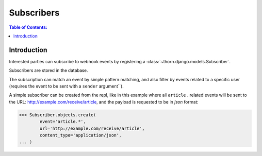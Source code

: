 .. _subscribers-guide:

=============================================================================
                               Subscribers
=============================================================================

.. contents:: Table of Contents:
    :local:
    :depth: 1

Introduction
============

Interested parties can subscribe to webhook events by registering
a :class:`~thorn.django.models.Subscriber`.

Subscribers are stored in the database.

The subscription can match an event by simple pattern matching,
and also filter by events related to a specific user (requires
the event to be sent with a ``sender`` argument``).

A simple subscriber can be created from the repl,
like in this example where all ``article.`` related events
will be sent to the URL: http://example.com/receive/article,
and the payload is requested to be in *json* format:

.. code-block:: pycon

    >>> Subscriber.objects.create(
            event='article.*',
            url='http://example.com/receive/article',
            content_type='application/json',
    ... )
